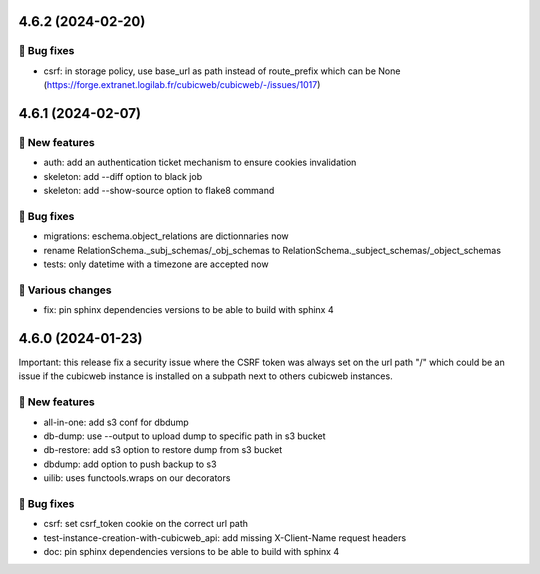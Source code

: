 4.6.2 (2024-02-20)
==================
👷 Bug fixes
-----------

- csrf: in storage policy, use base_url as path instead of route_prefix which can be None (https://forge.extranet.logilab.fr/cubicweb/cubicweb/-/issues/1017)

4.6.1 (2024-02-07)
==================
🎉 New features
--------------

- auth: add an authentication ticket mechanism to ensure cookies invalidation
- skeleton: add --diff option to black job
- skeleton: add --show-source option to flake8 command

👷 Bug fixes
-----------

- migrations: eschema.object_relations are dictionnaries now
- rename RelationSchema._subj_schemas/_obj_schemas to RelationSchema._subject_schemas/_object_schemas
- tests: only datetime with a timezone are accepted now

🤷 Various changes
-----------------

- fix: pin sphinx dependencies versions to be able to build with sphinx 4

4.6.0 (2024-01-23)
==================

Important: this release fix a security issue where the CSRF token was always
set on the url path "/" which could be an issue if the cubicweb instance is
installed on a subpath next to others cubicweb instances.

🎉 New features
--------------

- all-in-one: add s3 conf for dbdump
- db-dump: use --output to upload dump to specific path in s3 bucket
- db-restore: add s3 option to restore dump from s3 bucket
- dbdump: add option to push backup to s3
- uilib: uses functools.wraps on our decorators

👷 Bug fixes
-----------

- csrf: set csrf_token cookie on the correct url path
- test-instance-creation-with-cubicweb_api: add missing X-Client-Name request headers
- doc: pin sphinx dependencies versions to be able to build with sphinx 4